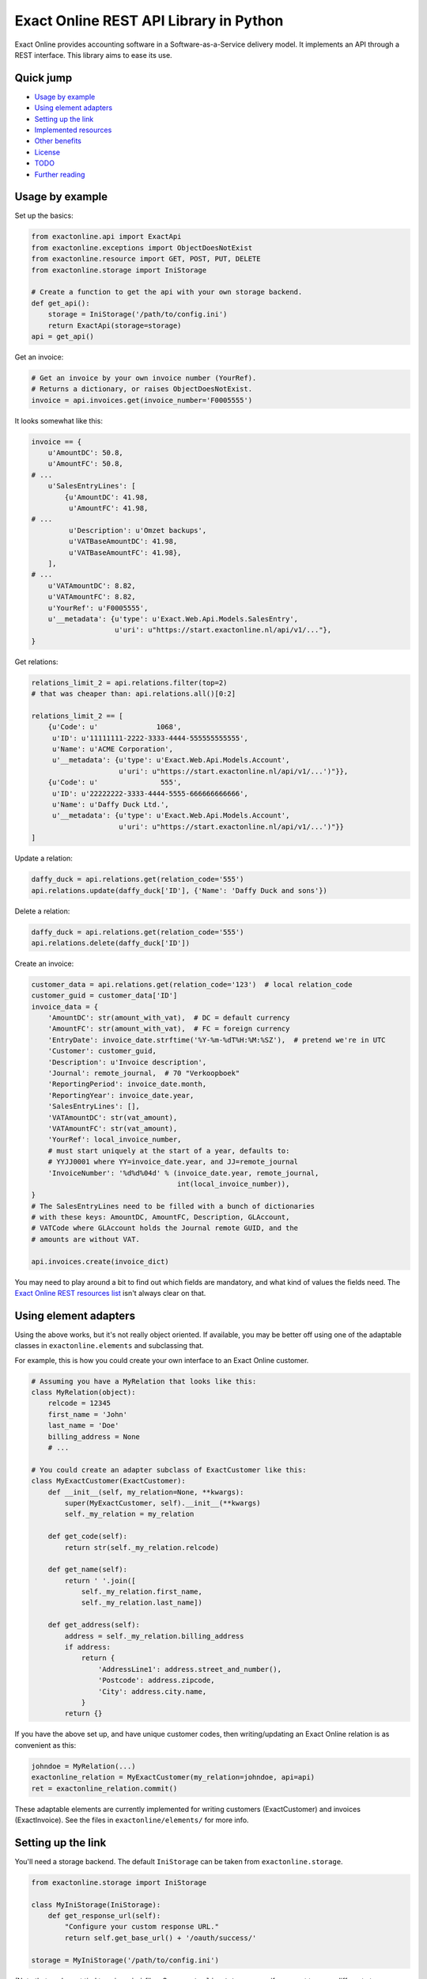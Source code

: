 Exact Online REST API Library in Python
=======================================

.. image:: https://bettercodehub.com/edge/badge/ossobv/exactonline
.. image:: http://api.travis-ci.org/ossobv/exactonline.svg

Exact Online provides accounting software in a Software-as-a-Service
delivery model. It implements an API through a REST interface. This
library aims to ease its use.



Quick jump
----------

* `Usage by example`_
* `Using element adapters`_
* `Setting up the link`_
* `Implemented resources`_
* `Other benefits`_
* `License`_
* `TODO`_
* `Further reading`_



Usage by example
----------------

Set up the basics:

.. code-block:: python

    from exactonline.api import ExactApi
    from exactonline.exceptions import ObjectDoesNotExist
    from exactonline.resource import GET, POST, PUT, DELETE
    from exactonline.storage import IniStorage

    # Create a function to get the api with your own storage backend.
    def get_api():
        storage = IniStorage('/path/to/config.ini')
        return ExactApi(storage=storage)
    api = get_api()

Get an invoice:

.. code-block:: python

    # Get an invoice by your own invoice number (YourRef).
    # Returns a dictionary, or raises ObjectDoesNotExist.
    invoice = api.invoices.get(invoice_number='F0005555')

It looks somewhat like this:

.. code-block:: python

    invoice == {
        u'AmountDC': 50.8,
        u'AmountFC': 50.8,
    # ...
        u'SalesEntryLines': [
            {u'AmountDC': 41.98,
             u'AmountFC': 41.98,
    # ...
             u'Description': u'Omzet backups',
             u'VATBaseAmountDC': 41.98,
             u'VATBaseAmountFC': 41.98},
        ],
    # ...
        u'VATAmountDC': 8.82,
        u'VATAmountFC': 8.82,
        u'YourRef': u'F0005555',
        u'__metadata': {u'type': u'Exact.Web.Api.Models.SalesEntry',
                        u'uri': u"https://start.exactonline.nl/api/v1/..."},
    }

Get relations:

.. code-block:: python

    relations_limit_2 = api.relations.filter(top=2)
    # that was cheaper than: api.relations.all()[0:2]

    relations_limit_2 == [
        {u'Code': u'              1068',
         u'ID': u'11111111-2222-3333-4444-555555555555',
         u'Name': u'ACME Corporation',
         u'__metadata': {u'type': u'Exact.Web.Api.Models.Account',
                         u'uri': u"https://start.exactonline.nl/api/v1/...')"}},
        {u'Code': u'               555',
         u'ID': u'22222222-3333-4444-5555-666666666666',
         u'Name': u'Daffy Duck Ltd.',
         u'__metadata': {u'type': u'Exact.Web.Api.Models.Account',
                         u'uri': u"https://start.exactonline.nl/api/v1/...')"}}
    ]

Update a relation:

.. code-block:: python

    daffy_duck = api.relations.get(relation_code='555')
    api.relations.update(daffy_duck['ID'], {'Name': 'Daffy Duck and sons'})

Delete a relation:

.. code-block:: python

    daffy_duck = api.relations.get(relation_code='555')
    api.relations.delete(daffy_duck['ID'])

Create an invoice:

.. code-block:: python

    customer_data = api.relations.get(relation_code='123')  # local relation_code
    customer_guid = customer_data['ID']
    invoice_data = {
        'AmountDC': str(amount_with_vat),  # DC = default currency
        'AmountFC': str(amount_with_vat),  # FC = foreign currency
        'EntryDate': invoice_date.strftime('%Y-%m-%dT%H:%M:%SZ'),  # pretend we're in UTC
        'Customer': customer_guid,
        'Description': u'Invoice description',
        'Journal': remote_journal,  # 70 "Verkoopboek"
        'ReportingPeriod': invoice_date.month,
        'ReportingYear': invoice_date.year,
        'SalesEntryLines': [],
        'VATAmountDC': str(vat_amount),
        'VATAmountFC': str(vat_amount),
        'YourRef': local_invoice_number,
        # must start uniquely at the start of a year, defaults to:
        # YYJJ0001 where YY=invoice_date.year, and JJ=remote_journal
        'InvoiceNumber': '%d%d%04d' % (invoice_date.year, remote_journal,
                                       int(local_invoice_number)),
    }
    # The SalesEntryLines need to be filled with a bunch of dictionaries
    # with these keys: AmountDC, AmountFC, Description, GLAccount,
    # VATCode where GLAccount holds the Journal remote GUID, and the
    # amounts are without VAT.

    api.invoices.create(invoice_dict)

You may need to play around a bit to find out which fields are
mandatory, and what kind of values the fields need.  The `Exact Online
REST resources list`_ isn't always clear on that.



Using element adapters
----------------------

Using the above works, but it's not really object oriented. If
available, you may be better off using one of the adaptable classes in
``exactonline.elements`` and subclassing that.

For example, this is how you could create your own interface to an Exact
Online customer.

.. code-block:: python

    # Assuming you have a MyRelation that looks like this:
    class MyRelation(object):
        relcode = 12345
        first_name = 'John'
        last_name = 'Doe'
        billing_address = None
        # ...

    # You could create an adapter subclass of ExactCustomer like this:
    class MyExactCustomer(ExactCustomer):
        def __init__(self, my_relation=None, **kwargs):
            super(MyExactCustomer, self).__init__(**kwargs)
            self._my_relation = my_relation

        def get_code(self):
            return str(self._my_relation.relcode)

        def get_name(self):
            return ' '.join([
                self._my_relation.first_name,
                self._my_relation.last_name])

        def get_address(self):
            address = self._my_relation.billing_address
            if address:
                return {
                    'AddressLine1': address.street_and_number(),
                    'Postcode': address.zipcode,
                    'City': address.city.name,
                }
            return {}

If you have the above set up, and have unique customer codes, then
writing/updating an Exact Online relation is as convenient as this:

.. code-block:: python

    johndoe = MyRelation(...)
    exactonline_relation = MyExactCustomer(my_relation=johndoe, api=api)
    ret = exactonline_relation.commit()

These adaptable elements are currently implemented for writing customers
(ExactCustomer) and invoices (ExactInvoice). See the files in
``exactonline/elements/`` for more info.



Setting up the link
-------------------

You'll need a storage backend. The default ``IniStorage`` can be taken from
``exactonline.storage``.

.. code-block:: python

    from exactonline.storage import IniStorage

    class MyIniStorage(IniStorage):
        def get_response_url(self):
            "Configure your custom response URL."
            return self.get_base_url() + '/oauth/success/'

    storage = MyIniStorage('/path/to/config.ini')

(Note that you're not tied to using ``.ini`` files. See
``exactonline/storage.py`` if you want to use a different storage
backend.)

You need to set up access to your Exact Online SaaS instance, by creating an
export link. See `creating Exact Online credentials`_ for more info.

Take that info, and configure it in your ``config.ini``.

.. code-block:: ini

    [server]
    auth_url = https://start.exactonline.co.uk/api/oauth2/auth
    rest_url = https://start.exactonline.co.uk/api
    token_url = https://start.exactonline.co.uk/api/oauth2/token

    [application]
    base_url = https://example.com
    client_id = {12345678-abcd-1234-abcd-0123456789ab}
    client_secret = ZZZ999xxx000
    ; optional config:
    iteration_limit = 50

Create an initial URL:

.. code-block:: python

    api = ExactApi(storage=storage)
    url = api.create_auth_request_url()

The URL will look like this; redirect the user there so he may
authenticate and allow your application access to Exact Online (this is
OAuth)::

    https://start.exactonline.nl/api/oauth2/auth?
      client_id=%7B12345678-abcd-1234-abcd-0123456789ab%7D&
      redirect_uri=https%3A//example.com/oauth/success/&
      response_type=code

After authentication he will get redirected back to::

    https://example.com/oauth/success/?code=...

You should implement a view on that URL, that does basically this:

.. code-block:: python

    api.request_token(code)

At this point, you should configure your default division, if you
haven't already:

.. code-block:: python

    division_choices, current_division = api.get_divisions()
    api.set_division(division_choices[0][0])  # select ID of first division

Now you're all set!



Implemented resources
---------------------

View ``exactonline/api/__init__.py`` to see which resource helpers are
implemented.

Currently, it looks like this:

.. code-block:: python

    contacts = Contacts.as_property()
    invoices = Invoices.as_property()
    ledgeraccounts = LedgerAccounts.as_property()
    receivables = Receivables.as_property()
    relations = Relations.as_property()
    vatcodes = VatCodes.as_property()

But you can call resources which don't have a helper directly. The
following two three are equivalent:

.. code-block:: python

    api.relations.all()
    api.restv1(GET('crm/Accounts'))
    api.rest(GET('v1/%d/crm/Accounts' % selected_division))

As are the following three:

.. code-block:: python

    api.relations.filter(top=2)
    api.restv1(GET('crm/Accounts?$top=2'))
    api.rest(GET('v1/%d/crm/Accounts?$top=2' % selected_division))

And these:

.. code-block:: python

    api.invoices.filter(filter="EntryDate gt datetime'2015-01-01'")
    api.restv1(GET('salesentry/SalesEntries?' +
      '$filter=EntryDate%20gt%20datetime%272015-01-01%27'))
    api.rest(GET('v1/%d/salesentry/SalesEntries?' +
      '$filter=EntryDate%%20gt%%20datetime%%272015-01-01%%27' %
      selected_division)
    # convinced yet that the helpers are useful?

See the `Exact Online REST resources list`_ for all available resources.



Other benefits
--------------

The ExactApi class ensures that:

* Tokens are refreshed as needed (see: ``exactonline/api/autorefresh.py``).
* Paginated lists are automatically downloaded in full (see:
  ``exactonline/api/unwrap.py``).



Creating Exact Online credentials
---------------------------------

Previously, one could create an API from the Exact Online interface directly.
This was removed at some point between 2014 and 2015.

According to the `"how can I create an application key?" FAQ entry`_
you must now create one through the App Center.

    *Why am I unable to see the Register an API link and how can I
    create an application key?*

    All registrations are now configured through the App Center.
    Previously you were able to generate an Application Key and/or create an
    OAuth registration within your Exact Online.

    In Exact Online you can create an app registration for private use
    (customer account) or an app registration for commercial use (partner
    account). Go to Target groups and site maps for more information.

    If the Register API Key link is not visible in the App Center
    menu you do not have the correct rights to view it. To make the
    link visible go to, Username > My Exact Online > Rights and
    select Manage subscription.

Log into the `Exact Online App Center`_, click MANAGE APPS (APPS BEHEREN);
it should be a large link visible on the Top Right. Make sure the redirect
URI has the same transport+domainname as the site that you wish to connect.

For sites with an internal URI only, you may need to alter the hostname
temporarily when registering. Generate the register URL with
``api.create_auth_request_url`` and alter it as appropriate.

After creating the App, you can go back and fetch the the *Client ID*
and the *Client secret*.



License
-------

Exact Online REST API Library in Python is free software: you can
redistribute it and/or modify it under the terms of the GNU Lesser
General Public License as published by the Free Software Foundation,
version 3 or any later version.



TODO
----

* Fix so file Copyright headers are auto-populated (and date-updated).



Further reading
---------------

* `Exact Online REST API`_.
* `Exact Online REST resources list`_.
* `Tips by Bas van Beek`_.

.. _`Exact Online App Center`: https://apps.exactonline.com/
.. _`Exact Online REST API`: https://developers.exactonline.com/#RestIntro.html%3FTocPath%3DExact%2520Online%2520REST%2520API%7C_____0
.. _`Exact Online REST resources list`: https://start.exactonline.co.uk/docs/HlpRestAPIResources.aspx?SourceAction=10
.. _`Tips by Bas van Beek`: http://www.basvanbeek.nl/exact-online-tips/

.. _`"how can I create an application key?" FAQ entry`: https://developers.exactonline.com/#FAQ_General.htm%3FTocPath%3DApp%2520Center%7C_____5
